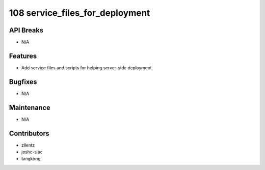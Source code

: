 108 service_files_for_deployment
################################

API Breaks
----------
- N/A

Features
--------
- Add service files and scripts for helping server-side deployment.

Bugfixes
--------
- N/A

Maintenance
-----------
- N/A

Contributors
------------
- zllentz
- joshc-slac
- tangkong
